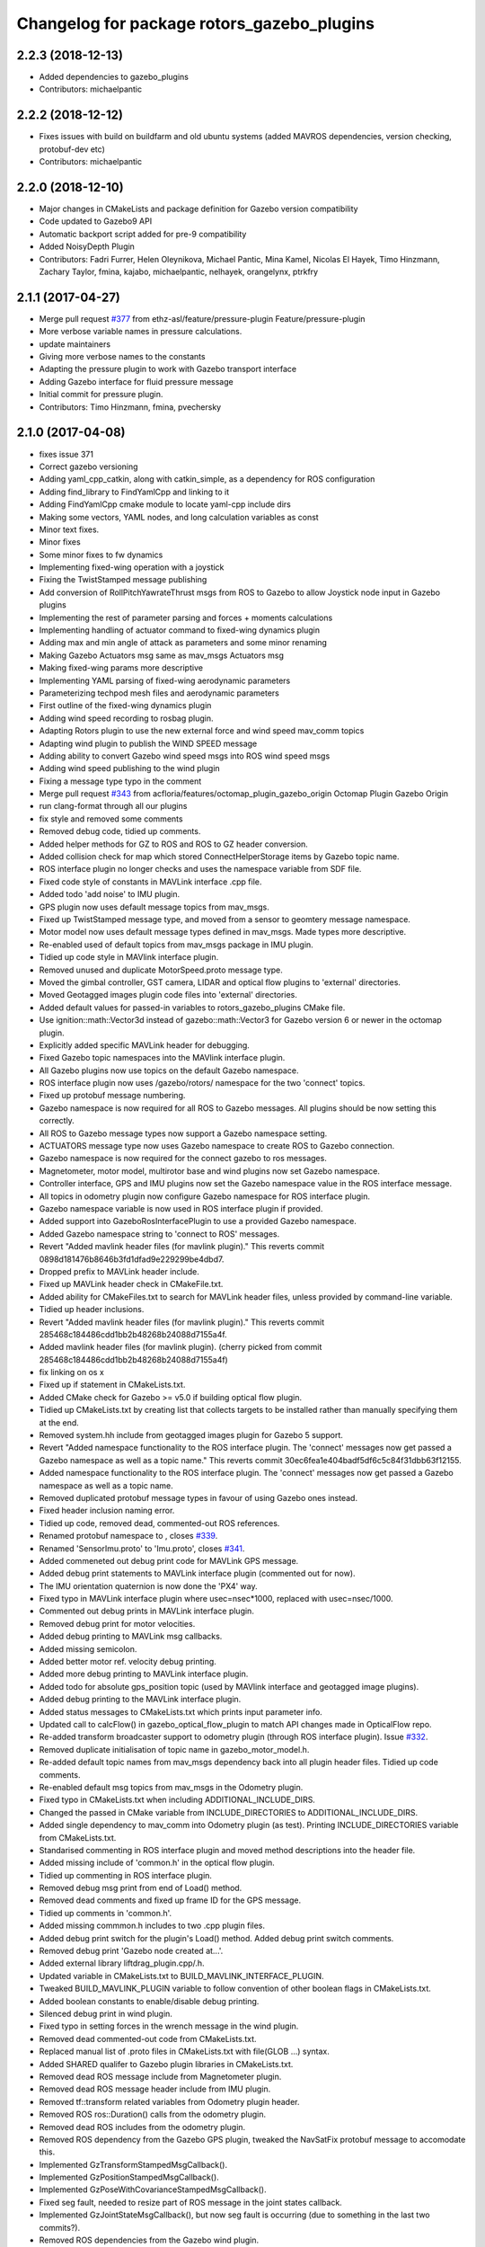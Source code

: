 ^^^^^^^^^^^^^^^^^^^^^^^^^^^^^^^^^^^^^^^^^^^
Changelog for package rotors_gazebo_plugins
^^^^^^^^^^^^^^^^^^^^^^^^^^^^^^^^^^^^^^^^^^^

2.2.3 (2018-12-13)
------------------
* Added dependencies to gazebo_plugins
* Contributors: michaelpantic

2.2.2 (2018-12-12)
------------------
* Fixes issues with build on buildfarm and old ubuntu systems (added MAVROS dependencies, version checking, protobuf-dev etc)
* Contributors: michaelpantic

2.2.0 (2018-12-10)
------------------
* Major changes in CMakeLists and package definition for Gazebo version compatibility
* Code updated to Gazebo9 API
* Automatic backport script added for pre-9 compatibility
* Added NoisyDepth Plugin
* Contributors: Fadri Furrer, Helen Oleynikova, Michael Pantic, Mina Kamel, Nicolas El Hayek, Timo Hinzmann, Zachary Taylor, fmina, kajabo, michaelpantic, nelhayek, orangelynx, ptrkfry

2.1.1 (2017-04-27)
-----------
* Merge pull request `#377 <https://github.com/ethz-asl/rotors_simulator/issues/377>`_ from ethz-asl/feature/pressure-plugin
  Feature/pressure-plugin
* More verbose variable names in pressure calculations.
* update maintainers
* Giving more verbose names to the constants
* Adapting the pressure plugin to work with Gazebo transport interface
* Adding Gazebo interface for fluid pressure message
* Initial commit for pressure plugin.
* Contributors: Timo Hinzmann, fmina, pvechersky

2.1.0 (2017-04-08)
-----------
* fixes issue 371
* Correct gazebo versioning
* Adding yaml_cpp_catkin, along with catkin_simple, as a dependency for ROS configuration
* Adding find_library to FindYamlCpp and linking to it
* Adding FindYamlCpp cmake module to locate yaml-cpp include dirs
* Making some vectors, YAML nodes, and long calculation variables as const
* Minor text fixes.
* Minor fixes
* Some minor fixes to fw dynamics
* Implementing fixed-wing operation with a joystick
* Fixing the TwistStamped message publishing
* Add conversion of RollPitchYawrateThrust msgs from ROS to Gazebo to allow Joystick node input in Gazebo plugins
* Implementing the rest of parameter parsing and forces + moments calculations
* Implementing handling of actuator command to fixed-wing dynamics plugin
* Adding max and min angle of attack as parameters and some minor renaming
* Making Gazebo Actuators msg same as mav_msgs Actuators msg
* Making fixed-wing params more descriptive
* Implementing YAML parsing of fixed-wing aerodynamic parameters
* Parameterizing techpod mesh files and aerodynamic parameters
* First outline of the fixed-wing dynamics plugin
* Adding wind speed recording to rosbag plugin.
* Adapting Rotors plugin to use the new external force and wind speed mav_comm topics
* Adapting wind plugin to publish the WIND SPEED message
* Adding ability to convert Gazebo wind speed msgs into ROS wind speed msgs
* Adding wind speed publishing to the wind plugin
* Fixing a message type typo in the comment
* Merge pull request `#343 <https://github.com/ethz-asl/rotors_simulator/issues/343>`_ from acfloria/features/octomap_plugin_gazebo_origin
  Octomap Plugin Gazebo Origin
* run clang-format through all our plugins
* fix style and removed some comments
* Removed debug code, tidied up comments.
* Added helper methods for GZ to ROS and ROS to GZ header conversion.
* Added collision check for map which stored ConnectHelperStorage items by Gazebo topic name.
* ROS interface plugin no longer checks and uses the namespace variable from SDF file.
* Fixed code style of constants in MAVLink interface .cpp file.
* Added todo 'add noise' to IMU plugin.
* GPS plugin now uses default message topics from mav_msgs.
* Fixed up TwistStamped message type, and moved from a sensor to geomtery message namespace.
* Motor model now uses default message types defined in mav_msgs. Made types more descriptive.
* Re-enabled used of default topics from mav_msgs package in IMU plugin.
* Tidied up code style in MAVlink interface plugin.
* Removed unused and duplicate MotorSpeed.proto message type.
* Moved the gimbal controller, GST camera, LIDAR and optical flow plugins to 'external' directories.
* Moved Geotagged images plugin code files into 'external' directories.
* Added default values for passed-in variables to rotors_gazebo_plugins CMake file.
* Use ignition::math::Vector3d instead of gazebo::math::Vector3 for Gazebo version 6 or newer in the octomap plugin.
* Explicitly added specific MAVLink header for debugging.
* Fixed Gazebo topic namespaces into the MAVlink interface plugin.
* All Gazebo plugins now use topics on the default Gazebo namespace.
* ROS interface plugin now uses /gazebo/rotors/ namespace for the two 'connect' topics.
* Fixed up protobuf message numbering.
* Gazebo namespace is now required for all ROS to Gazebo messages. All plugins should be now setting this correctly.
* All ROS to Gazebo message types now support a Gazebo namespace setting.
* ACTUATORS message type now uses Gazebo namespace to create ROS to Gazebo connection.
* Gazebo namespace is now required for the connect gazebo to ros messages.
* Magnetometer, motor model, multirotor base and wind plugins now set Gazebo namespace.
* Controller interface, GPS and IMU plugins now set the Gazebo namespace value in the ROS interface message.
* All topics in odometry plugin now configure Gazebo namespace for ROS interface plugin.
* Gazebo namespace variable is now used in ROS interface plugin if provided.
* Added support into GazeboRosInterfacePlugin to use a provided Gazebo namespace.
* Added Gazebo namespace string to 'connect to ROS' messages.
* Revert "Added mavlink header files (for mavlink plugin)."
  This reverts commit 0898d181476b8646b3fd1dfad9e229299be4dbd7.
* Dropped prefix to MAVLink header include.
* Fixed up MAVLink header check in CMakeFile.txt.
* Added ability for CMakeFiles.txt to search for MAVLink header files, unless provided by command-line variable.
* Tidied up header inclusions.
* Revert "Added mavlink header files (for mavlink plugin)."
  This reverts commit 285468c184486cdd1bb2b48268b24088d7155a4f.
* Added mavlink header files (for mavlink plugin).
  (cherry picked from commit 285468c184486cdd1bb2b48268b24088d7155a4f)
* fix linking on os x
* Fixed up if statement in CMakeLists.txt.
* Added CMake check for Gazebo >= v5.0 if building optical flow plugin.
* Tidied up CMakeLists.txt by creating list that collects targets to be installed rather than manually specifying them at the end.
* Removed system.hh include from geotagged images plugin for Gazebo 5 support.
* Revert "Added namespace functionality to the ROS interface plugin. The 'connect' messages now get passed a Gazebo namespace as well as a topic name."
  This reverts commit 30ec6fea1e404badf5df6c5c84f31dbb63f12155.
* Added namespace functionality to the ROS interface plugin. The 'connect' messages now get passed a Gazebo namespace as well as a topic name.
* Removed duplicated protobuf message types in favour of using Gazebo ones instead.
* Fixed header inclusion naming error.
* Tidied up code, removed dead, commented-out ROS references.
* Renamed protobuf  namespace to , closes `#339 <https://github.com/ethz-asl/rotors_simulator/issues/339>`_.
* Renamed 'SensorImu.proto' to 'Imu.proto', closes `#341 <https://github.com/ethz-asl/rotors_simulator/issues/341>`_.
* Added commeneted out debug print code for MAVLink GPS message.
* Added debug print statements to MAVLink interface plugin (commented out for now).
* The IMU orientation quaternion is now done the 'PX4' way.
* Fixed typo in MAVLink interface plugin where usec=nsec*1000, replaced with usec=nsec/1000.
* Commented out debug prints in MAVLink interface plugin.
* Removed debug print for motor velocities.
* Added debug printing to MAVLink msg callbacks.
* Added missing semicolon.
* Added better motor ref. velocity debug printing.
* Added more debug printing to MAVLink interface plugin.
* Added todo for absolute gps_position topic (used by MAVlink interface and geotagged image plugins).
* Added debug printing to the MAVLink interface plugin.
* Added status messages to CMakeLists.txt which prints input parameter info.
* Updated call to calcFlow() in gazebo_optical_flow_plugin to match API changes made in OpticalFlow repo.
* Re-added transform broadcaster support to odometry plugin (through ROS interface plugin). Issue `#332 <https://github.com/ethz-asl/rotors_simulator/issues/332>`_.
* Removed duplicate initialisation of topic name in gazebo_motor_model.h.
* Re-added default topic names from mav_msgs dependency back into all plugin header files. Tidied up code comments.
* Re-enabled default msg topics from mav_msgs in the Odometry plugin.
* Fixed typo in CMakeLists.txt when including ADDITIONAL_INCLUDE_DIRS.
* Changed the passed in CMake variable from INCLUDE_DIRECTORIES to ADDITIONAL_INCLUDE_DIRS.
* Added single dependency to mav_comm into Odometry plugin (as test). Printing INCLUDE_DIRECTORIES variable from CMakeLists.txt.
* Standarised commenting in ROS interface plugin and moved method descriptions into the header file.
* Added missing include of 'common.h' in the optical flow plugin.
* Tidied up commenting in ROS interface plugin.
* Removed debug msg print from end of Load() method.
* Removed dead comments and fixed up frame ID for the GPS message.
* Tidied up comments in 'common.h'.
* Added missing commmon.h includes to two .cpp plugin files.
* Added debug print switch for the plugin's Load() method. Added debug print switch comments.
* Removed debug print 'Gazebo node created at...'.
* Added external library liftdrag_plugin.cpp/.h.
* Updated variable in CMakeLists.txt to BUILD_MAVLINK_INTERFACE_PLUGIN.
* Tweaked BUILD_MAVLINK_PLUGIN variable to follow convention of other boolean flags in CMakeLists.txt.
* Added boolean constants to enable/disable debug printing.
* Silenced debug print in wind plugin.
* Fixed typo in setting forces in the wrench message in the wind plugin.
* Removed dead commented-out code from CMakeLists.txt.
* Replaced manual list of .proto files in CMakeLists.txt with file(GLOB ...) syntax.
* Added SHARED qualifer to Gazebo plugin libraries in CMakeLists.txt.
* Removed dead ROS message include from Magnetometer plugin.
* Removed dead ROS message header include from IMU plugin.
* Removed tf::transform related variables from Odometry plugin header.
* Removed ROS ros::Duration() calls from the odometry plugin.
* Removed dead ROS includes from the odometry plugin.
* Removed ROS dependency from the Gazebo GPS plugin, tweaked the NavSatFix protobuf message to accomodate this.
* Implemented GzTransformStampedMsgCallback().
* Implemented GzPositionStampedMsgCallback().
* Implemented GzPoseWithCovarianceStampedMsgCallback().
* Fixed seg fault, needed to resize part of ROS message in the joint states callback.
* Implemented GzJointStateMsgCallback(), but now seg fault is occurring (due to something in the last two commits?).
* Removed ROS dependencies from the Gazebo wind plugin.
* Octomap plugin is now built on a conditional basis, silenced debug printing from the ROS interface plugin during runtime.
* Tidied up debug printing and comments.
* Replaced include_directories() call with target_include_directories().
* Added Boost as a dependancy of the optical flow plugin.
* Added debug info.
* Linked OpitcalFlow library to Gazebo plugin.
* Fixed bug in checking for header file include variable, and return if variable not found.
* Added check for OpticalFlow_INCLUDE_DIRS.
* Readded write to CMAKE_MODULE_PATH, but now appends rather than overwrites.
* Stopped CMAKE_MODULE_PATH being set to ./cmake in rotors_gazebo_plugins.
* Added debug printing to CMakeLists.txt.
* Added debug printing to CMakeLists.txt.
* Added debug printing to CMakeLists.txt.
* Printing out CMAKE_MODULE_PATH during build.
* CMakeLists.txt now used find_package(OpticalFlow).
* Gazebo optical flow plugin is now built as a shared library.
* Added  when optical flow submodule is build.
* Added the OpticalFlow/include directory via include_directories() command in CMakeLists.txt.
* Fixed error in path to OpticalFlow submodule.
* Fixed naming issue with CMAKE_CURRENT_SOURCE_DIR.
* Optical flow subdirectory command is now passed a path depending on CMAKE_CURRENT_SOURCE_DIRECTORY.
* Fixed path for optical flow plugin in add_subdirectory() command.
* Updated path to OpticalFlow 'subdirectory' in CMakeLists.txt.
* Added CMake code to build PX4 optical code module (experimental).
* Added CMake code for optical flow plugin, and is now only built if a cmake command-line argument is set to true.
* LIDAR plugin is now built as a shared library.
* Added CMake code for LIDAR plugin.
* Added CMake code for geotagged images plugin.
* Added remaining plugins from sitl_gazebo repo (.cpp and .h files). Have not updated CMake files yet.
* Turned the 'connect gazebo to ros' and 'connect ros to gazebo' topic names into global variables (couldn't work out how to make them global from the .world file, so this was the next best option).
* Converted gazebo_ros_interface_plugin from a model plugin to a world plugin.
* The ROS interface plugin is now attached to a static model in the world rather than being attahed to the firefly MAV.
* Added beginnings of Gazebo model for the purpose of inserting the ROS interface into the Gazebo world.
* Removed unused variables and dead comments.
* Fixed Gazebo topic name for joint_states.
* Improved the debug printing statements in .cpp files.
* Fixed topic names used in gazebo_odometry_plugin.cpp.
* Fixed typo.
* Added check to GazeboRosInterfacePlugin to make sure publisher doesn't already exist.
* Refactored arrangement of function definitions.
* Fixed include in geo_mag_declination.cpp.
* Added missing geo_mag_declination.cpp file.
* Fixed Gazebo topic name for the Gazebo plugin.
* Reverted back to commit 357ed0f254823e83e392e239a3ab7d32b595125e (Monday's commit just before .xacro files were merged).
* Added debug messages to python files, moving .xacro files from rotors_gazebo/models/rotors_description/urdf into rotors_description/models/urdf.
* Added more debug info.
* Updated debug printing.
* Updated debug printing info in GazeboMotorModel.
* Fixed up topic paths in GazeboMotorModel.
* Printing out the motor velocity topic path.
* Changed Gazebo topic name for the actual motor speed topics.
* Added print message when GazeboMavlinkInterface gets loaded.
* Specifically added the protobuf message library as a dependency to the MAVlink plugin.
* Removed SHARED qualifier for gazebo_mavlink_interface in the cmake file.
* Added geo_mag_declination from sitl_gazebo repo.
* Added mavlink header files (for mavlink plugin).
* Added Lidar, MotorSpeed and OpticalFlow messages from sitl_gazebo.
* Fixed include.
* Adjusted CMakeLists.txt for mavlink plugin.
* Changed behaviour of MAVLINK_INTERFACE variable in CMakeLists so PX4 firmware can set it to TRUE.
* Replaced gazebo mavlink interface plugin with version from sitl_gazebo.
* Changed CMakeList variable name that controls ROS dependency inclusion to 'NO_ROS'. CMakeLists.txt now checks to see if it's defined outside of it's own code (designed to be set via command-line argument).
* Modified CMakeLists whitespace formatting.
* The ROS interface plugin is no longer built if ROS_DEPENDENCY = FALSE. cmake/make builds o.k. with no ROS dependencies!
* Removed unused ROS dependency includes from odometry plugin.
* Removed un-used headers from gazebo_motor_model.h.
* Added commented code from sitl_gazebo r.e. modelling the change in propulsion on rotor due to relative air velocity. Added comments about why this code is not active.
* Finished removing ROS dependencies from GazeboMotorModel.
* Added new protobuf messages for GazeboMotorModel plugin. Half-way through removing ROS depdencies in GazeboMotorModel.
* Removing dependencies on mav_msgs package (for ease of testing purposes).
* Removed unused header include (was a ROS dependency).
* Pubs and subs are now created on first call to OnUpdate() so to be sure the ROS interface plugin has been loaded.
* Hovering example now working with new way of setting up the ROS interface plguin.
* Basic functionality of ROS->Gazebo message converter working.
* Adding ROS to Gazebo message conversion functionality.
* Refactoring in preparation for adding from ROS to Gazebo message conversion support.
* Converting GazeboControllerInterface so to have no ROS dependencies.
* Reverted GazeboControllerInterface just to test new non-singleton way of connecting messages using the ROS interface. Hovering example works.
* Removed references to singleton pattern for ROS interface plugin.
* Removed static .getInstance method to register gazebo to ROS connections, now using another message type instead.
* GazeboBagPlugin is only built if ROS is present.
* Fixed COPY function call.
* Add cmake module for finding Eigen package. Adjusting CMakeLists to build without ROS.
* Fixed paste error in .cpp file.
* Added Transform related messages and transformation publishing from the Odometry plugin.
* Fixed bug when building a new msg by pointing to parts of existing msgs, by using CopyFrom() instead.
* Added comments to ConnectToRos() helper classes.
* All converted plugins now use ConnectToRos().
* ConnectToRos() now working for multiple message types.
* Refactored method names associated with connecting Gazebo topics to ROS topics.
* Odometry messages are now being correctly published to ROS framework via AttachTo() function.
* Gazebo subscriber callback is now being called via AttachTo() function. AttachHelper() is now a member funciton.
* Commit before making AttachHelper a member function.
* Started adding a generic AttachTo() method for the ROS interface plugin. Compiling but not yet linking basic odometry message yet.
* Odometry message now being captured by ROS interface plugin and published to ROS framework. Hovering example now works again.
* Started modifying GazeboOdometryPlugin to publish Gazebo messages and removing the ROS dependencies.
* ROS interface plugin publishing actuators and link state messages to ROS platform
* Working on the conversion of Gazebo Actuators and JointState messages into ROS messages.
* GazeboMultirotorBase is now publishing Gazebo messages. Repeated Header type in protobuf messages has been extracted and is now shared between other message types, closes `#326 <https://github.com/ethz-asl/rotors_simulator/issues/326>`_. Added debug print to plugin Load() methods to see what plugins are been run by hovering example.
* Renamed gazebo_msg_interface_plugin to gazebo_ros_interface_plugin, closes `#324 <https://github.com/ethz-asl/rotors_simulator/issues/324>`_.
* ROS message interface plugin now converts magnetic field messages and publishes to ROS.
* Added protobuf message type for magnetometer sensor. Magnetometer plugin now publishes Gazebo messages.
* Changed the name of the robot location GPS message to nav_sat_fix (since there is more than one GPS message type).
* Fixed issue with topic name differences between IMU/GPS plugins and the interface plugin.
* Converted ROS asserts to Gazebo asserts, removed ROS header file inclusions from IMU files.
* Adjusting the topic names and removing duplicate model names from namespace.
* Added TwistedStamp protobuf message type for sending ground position messages within Gazebo.
* Renamed GPS message. Gazebo GPS plugin should now emit NavSatFix messages on the Gazebo framework.
* Added GPS protobuf message type.
* Modifying Gazebo GPS plugin to publish Gazebo messages instead of ROS msgs. Commit before adding GPS protobuf message.
* All fields from Gazebo IMU msg copied into ROS IMU msg.
* Working on gazebo to ROS interface plugin. Fixed bug with IMU message header types.
* New Gazebo message interface plugin is loading correctly when hover sim is launched.
* Gazebo is now outputting debug messages to the console (verbose mode is turned on through launch file).
* Fixed error where Google protobuf message indexes where outside limits.
* Added template class for new Gazebo plugin to act as message interface to both Mavlink and ROS. Code is just a template, no functionality yet implemented.
* Fixed bug with un-resolved symbol. Hovering sim now works fine, although it shouldn't be getting any IMU data anymore.
* IMU plugin is now compiling. Crashing on hover sim start due to undefined symbol.
* Removed un-used extra config variable from cmake file. IMU message type is now a custom type.
* Compiled protobuf files are now being copied into devel space, and can be included from other C++ files.
* Begun reworking IMU plugin to publish Gazebo messages. Protobuf files being built/included using CMakeLists.txt.
* Added method/class comments.
* Added namespace comment as per Google style guide.
* fix linking on os x
* Fixed up if statement in CMakeLists.txt.
* Added CMake check for Gazebo >= v5.0 if building optical flow plugin.
* Tidied up CMakeLists.txt by creating list that collects targets to be installed rather than manually specifying them at the end.
* Removed system.hh include from geotagged images plugin for Gazebo 5 support.
* Revert "Added namespace functionality to the ROS interface plugin. The 'connect' messages now get passed a Gazebo namespace as well as a topic name."
  This reverts commit 30ec6fea1e404badf5df6c5c84f31dbb63f12155.
* Added namespace functionality to the ROS interface plugin. The 'connect' messages now get passed a Gazebo namespace as well as a topic name.
* Removed duplicated protobuf message types in favour of using Gazebo ones instead.
* Return the origin of the gazebo coordinates in lat/long/alt as part of the octomap service response.
* Fixed header inclusion naming error.
* Tidied up code, removed dead, commented-out ROS references.
* Renamed protobuf  namespace to , closes `#339 <https://github.com/ethz-asl/rotors_simulator/issues/339>`_.
* Renamed 'SensorImu.proto' to 'Imu.proto', closes `#341 <https://github.com/ethz-asl/rotors_simulator/issues/341>`_.
* Added commeneted out debug print code for MAVLink GPS message.
* Added debug print statements to MAVLink interface plugin (commented out for now).
* The IMU orientation quaternion is now done the 'PX4' way.
* Fixed typo in MAVLink interface plugin where usec=nsec*1000, replaced with usec=nsec/1000.
* Commented out debug prints in MAVLink interface plugin.
* Removed debug print for motor velocities.
* Added debug printing to MAVLink msg callbacks.
* Added missing semicolon.
* Added better motor ref. velocity debug printing.
* Added more debug printing to MAVLink interface plugin.
* Added todo for absolute gps_position topic (used by MAVlink interface and geotagged image plugins).
* Added debug printing to the MAVLink interface plugin.
* Added status messages to CMakeLists.txt which prints input parameter info.
* Updated call to calcFlow() in gazebo_optical_flow_plugin to match API changes made in OpticalFlow repo.
* Re-added transform broadcaster support to odometry plugin (through ROS interface plugin). Issue `#332 <https://github.com/ethz-asl/rotors_simulator/issues/332>`_.
* Removed duplicate initialisation of topic name in gazebo_motor_model.h.
* Re-added default topic names from mav_msgs dependency back into all plugin header files. Tidied up code comments.
* Re-enabled default msg topics from mav_msgs in the Odometry plugin.
* Fixed typo in CMakeLists.txt when including ADDITIONAL_INCLUDE_DIRS.
* Changed the passed in CMake variable from INCLUDE_DIRECTORIES to ADDITIONAL_INCLUDE_DIRS.
* Added single dependency to mav_comm into Odometry plugin (as test). Printing INCLUDE_DIRECTORIES variable from CMakeLists.txt.
* Standarised commenting in ROS interface plugin and moved method descriptions into the header file.
* Added missing include of 'common.h' in the optical flow plugin.
* Tidied up commenting in ROS interface plugin.
* Removed debug msg print from end of Load() method.
* Removed dead comments and fixed up frame ID for the GPS message.
* Tidied up comments in 'common.h'.
* Added missing commmon.h includes to two .cpp plugin files.
* Added debug print switch for the plugin's Load() method. Added debug print switch comments.
* Removed debug print 'Gazebo node created at...'.
* Added external library liftdrag_plugin.cpp/.h.
* Updated variable in CMakeLists.txt to BUILD_MAVLINK_INTERFACE_PLUGIN.
* Tweaked BUILD_MAVLINK_PLUGIN variable to follow convention of other boolean flags in CMakeLists.txt.
* Added boolean constants to enable/disable debug printing.
* Silenced debug print in wind plugin.
* Fixed typo in setting forces in the wrench message in the wind plugin.
* Removed dead commented-out code from CMakeLists.txt.
* Replaced manual list of .proto files in CMakeLists.txt with file(GLOB ...) syntax.
* Added SHARED qualifer to Gazebo plugin libraries in CMakeLists.txt.
* Removed dead ROS message include from Magnetometer plugin.
* Removed dead ROS message header include from IMU plugin.
* Removed tf::transform related variables from Odometry plugin header.
* Removed ROS ros::Duration() calls from the odometry plugin.
* Removed dead ROS includes from the odometry plugin.
* Removed ROS dependency from the Gazebo GPS plugin, tweaked the NavSatFix protobuf message to accomodate this.
* Implemented GzTransformStampedMsgCallback().
* Implemented GzPositionStampedMsgCallback().
* Implemented GzPoseWithCovarianceStampedMsgCallback().
* Fixed seg fault, needed to resize part of ROS message in the joint states callback.
* Implemented GzJointStateMsgCallback(), but now seg fault is occurring (due to something in the last two commits?).
* Removed ROS dependencies from the Gazebo wind plugin.
* Octomap plugin is now built on a conditional basis, silenced debug printing from the ROS interface plugin during runtime.
* Tidied up debug printing and comments.
* Replaced include_directories() call with target_include_directories().
* Added Boost as a dependancy of the optical flow plugin.
* Added debug info.
* Linked OpitcalFlow library to Gazebo plugin.
* Fixed bug in checking for header file include variable, and return if variable not found.
* Added check for OpticalFlow_INCLUDE_DIRS.
* Readded write to CMAKE_MODULE_PATH, but now appends rather than overwrites.
* Stopped CMAKE_MODULE_PATH being set to ./cmake in rotors_gazebo_plugins.
* Added debug printing to CMakeLists.txt.
* Added debug printing to CMakeLists.txt.
* Added debug printing to CMakeLists.txt.
* Printing out CMAKE_MODULE_PATH during build.
* CMakeLists.txt now used find_package(OpticalFlow).
* Gazebo optical flow plugin is now built as a shared library.
* Added  when optical flow submodule is build.
* Added the OpticalFlow/include directory via include_directories() command in CMakeLists.txt.
* Fixed error in path to OpticalFlow submodule.
* Fixed naming issue with CMAKE_CURRENT_SOURCE_DIR.
* Optical flow subdirectory command is now passed a path depending on CMAKE_CURRENT_SOURCE_DIRECTORY.
* Fixed path for optical flow plugin in add_subdirectory() command.
* Updated path to OpticalFlow 'subdirectory' in CMakeLists.txt.
* Added CMake code to build PX4 optical code module (experimental).
* Added CMake code for optical flow plugin, and is now only built if a cmake command-line argument is set to true.
* LIDAR plugin is now built as a shared library.
* Added CMake code for LIDAR plugin.
* Added CMake code for geotagged images plugin.
* Added remaining plugins from sitl_gazebo repo (.cpp and .h files). Have not updated CMake files yet.
* Turned the 'connect gazebo to ros' and 'connect ros to gazebo' topic names into global variables (couldn't work out how to make them global from the .world file, so this was the next best option).
* Converted gazebo_ros_interface_plugin from a model plugin to a world plugin.
* The ROS interface plugin is now attached to a static model in the world rather than being attahed to the firefly MAV.
* Added beginnings of Gazebo model for the purpose of inserting the ROS interface into the Gazebo world.
* Removed unused variables and dead comments.
* Fixed Gazebo topic name for joint_states.
* Improved the debug printing statements in .cpp files.
* Fixed topic names used in gazebo_odometry_plugin.cpp.
* Fixed typo.
* Added check to GazeboRosInterfacePlugin to make sure publisher doesn't already exist.
* Refactored arrangement of function definitions.
* Fixed include in geo_mag_declination.cpp.
* Added missing geo_mag_declination.cpp file.
* Fixed Gazebo topic name for the Gazebo plugin.
* Reverted back to commit 357ed0f254823e83e392e239a3ab7d32b595125e (Monday's commit just before .xacro files were merged).
* Added debug messages to python files, moving .xacro files from rotors_gazebo/models/rotors_description/urdf into rotors_description/models/urdf.
* Added more debug info.
* Updated debug printing.
* Updated debug printing info in GazeboMotorModel.
* Fixed up topic paths in GazeboMotorModel.
* Printing out the motor velocity topic path.
* Changed Gazebo topic name for the actual motor speed topics.
* Added print message when GazeboMavlinkInterface gets loaded.
* Specifically added the protobuf message library as a dependency to the MAVlink plugin.
* Removed SHARED qualifier for gazebo_mavlink_interface in the cmake file.
* Added geo_mag_declination from sitl_gazebo repo.
* Added mavlink header files (for mavlink plugin).
* Added Lidar, MotorSpeed and OpticalFlow messages from sitl_gazebo.
* Fixed include.
* Adjusted CMakeLists.txt for mavlink plugin.
* Changed behaviour of MAVLINK_INTERFACE variable in CMakeLists so PX4 firmware can set it to TRUE.
* Replaced gazebo mavlink interface plugin with version from sitl_gazebo.
* Changed CMakeList variable name that controls ROS dependency inclusion to 'NO_ROS'. CMakeLists.txt now checks to see if it's defined outside of it's own code (designed to be set via command-line argument).
* Modified CMakeLists whitespace formatting.
* The ROS interface plugin is no longer built if ROS_DEPENDENCY = FALSE. cmake/make builds o.k. with no ROS dependencies!
* Removed unused ROS dependency includes from odometry plugin.
* Removed un-used headers from gazebo_motor_model.h.
* Added commented code from sitl_gazebo r.e. modelling the change in propulsion on rotor due to relative air velocity. Added comments about why this code is not active.
* Finished removing ROS dependencies from GazeboMotorModel.
* Added new protobuf messages for GazeboMotorModel plugin. Half-way through removing ROS depdencies in GazeboMotorModel.
* Removing dependencies on mav_msgs package (for ease of testing purposes).
* Removed unused header include (was a ROS dependency).
* Pubs and subs are now created on first call to OnUpdate() so to be sure the ROS interface plugin has been loaded.
* Hovering example now working with new way of setting up the ROS interface plguin.
* Basic functionality of ROS->Gazebo message converter working.
* Adding ROS to Gazebo message conversion functionality.
* Refactoring in preparation for adding from ROS to Gazebo message conversion support.
* Converting GazeboControllerInterface so to have no ROS dependencies.
* Reverted GazeboControllerInterface just to test new non-singleton way of connecting messages using the ROS interface. Hovering example works.
* Removed references to singleton pattern for ROS interface plugin.
* Removed static .getInstance method to register gazebo to ROS connections, now using another message type instead.
* Merge branch 'master' into feature/px4_merge
  Pulling in changes from master.
* GazeboBagPlugin is only built if ROS is present.
* Fixed COPY function call.
* Add cmake module for finding Eigen package. Adjusting CMakeLists to build without ROS.
* Fixed paste error in .cpp file.
* Added Transform related messages and transformation publishing from the Odometry plugin.
* Fixed bug when building a new msg by pointing to parts of existing msgs, by using CopyFrom() instead.
* Added comments to ConnectToRos() helper classes.
* All converted plugins now use ConnectToRos().
* ConnectToRos() now working for multiple message types.
* Refactored method names associated with connecting Gazebo topics to ROS topics.
* Odometry messages are now being correctly published to ROS framework via AttachTo() function.
* Gazebo subscriber callback is now being called via AttachTo() function. AttachHelper() is now a member funciton.
* Commit before making AttachHelper a member function.
* Started adding a generic AttachTo() method for the ROS interface plugin. Compiling but not yet linking basic odometry message yet.
* Odometry message now being captured by ROS interface plugin and published to ROS framework. Hovering example now works again.
* Started modifying GazeboOdometryPlugin to publish Gazebo messages and removing the ROS dependencies.
* ROS interface plugin publishing actuators and link state messages to ROS platform
* Working on the conversion of Gazebo Actuators and JointState messages into ROS messages.
* GazeboMultirotorBase is now publishing Gazebo messages. Repeated Header type in protobuf messages has been extracted and is now shared between other message types, closes `#326 <https://github.com/ethz-asl/rotors_simulator/issues/326>`_. Added debug print to plugin Load() methods to see what plugins are been run by hovering example.
* Use gzlog and ROS_ERROR instead of std::cout in service callback of the gazebo octomap plugin.
* Renamed gazebo_msg_interface_plugin to gazebo_ros_interface_plugin, closes `#324 <https://github.com/ethz-asl/rotors_simulator/issues/324>`_.
* ROS message interface plugin now converts magnetic field messages and publishes to ROS.
* Add SDF tag for octomapPubTopic and octomapServiceName and load the strings in the gazebo octomap plugin.
* Added protobuf message type for magnetometer sensor. Magnetometer plugin now publishes Gazebo messages.
* Changed the name of the robot location GPS message to nav_sat_fix (since there is more than one GPS message type).
* Fixed issue with topic name differences between IMU/GPS plugins and the interface plugin.
* Converted ROS asserts to Gazebo asserts, removed ROS header file inclusions from IMU files.
* Adjusting the topic names and removing duplicate model names from namespace.
* Added TwistedStamp protobuf message type for sending ground position messages within Gazebo.
* Renamed GPS message. Gazebo GPS plugin should now emit NavSatFix messages on the Gazebo framework.
* Added GPS protobuf message type.
* Add option to publish octomap in the ServiceCallback of the gazebo_octomap_plugin.
* Modifying Gazebo GPS plugin to publish Gazebo messages instead of ROS msgs. Commit before adding GPS protobuf message.
* All fields from Gazebo IMU msg copied into ROS IMU msg.
* Working on gazebo to ROS interface plugin. Fixed bug with IMU message header types.
* New Gazebo message interface plugin is loading correctly when hover sim is launched.
* Gazebo is now outputting debug messages to the console (verbose mode is turned on through launch file).
* Fixed error where Google protobuf message indexes where outside limits.
* Added template class for new Gazebo plugin to act as message interface to both Mavlink and ROS. Code is just a template, no functionality yet implemented.
* Fixed bug with un-resolved symbol. Hovering sim now works fine, although it shouldn't be getting any IMU data anymore.
* IMU plugin is now compiling. Crashing on hover sim start due to undefined symbol.
* Removed un-used extra config variable from cmake file. IMU message type is now a custom type.
* Compiled protobuf files are now being copied into devel space, and can be included from other C++ files.
* Begun reworking IMU plugin to publish Gazebo messages. Protobuf files being built/included using CMakeLists.txt.
* Added method/class comments.
* Added namespace comment as per Google style guide.
* Fixing the order of operations in stopping the recording of a rosbag
* Comment clean-up
* Replacing Vector3Stamped with TwistStamped for ground speed publishing
* Adding precompiler checks in gps plugin to fix Gazebo API compatibility
* Possible fix for compilation error with Gazebo API version 5
* Adding the plugin to publish data from a GPS sensor on a ROS topic
* Adding a wrapper for some deprecated Gazebo API calls in sensors::GPSSensor
* Magnetometer refactoring to make use of constexpr and proper transform convention
* Creating a magnetometer plugin that is independent of Gazebo API
* Adding the magnetometer gazebo plugin
* Adding a const for initial default value for is_recording\_ in rosbag plugin
* Moving a wrapper for deprecated sdf API moved to a separate class
* Adding ability to start and stop rosbag recording on command
* Adding ability to start and stop rosbag recording on command
* Adding a wrapper class for sdf::Vector3 accessors
* Fixing warnings for deprecated SDF usage
* Fixing a couple of small bugs in mavlink interface plugin
* Refactoring mavlink interface plugin more
* Removing unfinished parts of px4 dummy controller and gazebo mavlink interface. Refactoring gazebo mavlink interface.
* Removing the unfinished wing plugin and the VTOL model
* added comments explaining octomap limitations
* corrected formatting
* improved counter and fixed typo
* cleaned up code a little, added progeress counter
* mark unseen cubes as solid
* switching to edge detection + floodfill method for making octomaps
* switching to edge detection + floodfill method for making octomaps
* Fix octomap plugin hang.
* Merge pull request `#269 <https://github.com/ethz-asl/rotors_simulator/issues/269>`_ from ethz-asl/feature/odometry_plugin_cleanup
  general cleanup of plugins and fixes for TFs
* updated comment
* removed spam
* improved IMU plugin in gazebo5
* Updated to use mavros_msgs. Optionally add mavlink_interface to gazebo models
* style fixes
* set all queue lengths to 1
* Modified CMakelist to optionally build the mavlink_interface_plugin
* removed mavros from build_depend run_depend
* Silly formating commit 2
* Silly formating commit
* Added the mavlink interface plugin to the iris model via sdf file
* Added mavlink interface plugin
* Moved mavros dependent stuff out of other plugins into mavlink interface plugin
* Removed message runtime from cmakelist
* Changes required to get posix_sitl with mavros bridge running
* Removed message runtime from cmakelist
* Merge remote-tracking branch 'origin/feature/tfdependency'
* Merge pull request `#16 <https://github.com/ethz-asl/rotors_simulator/issues/16>`_ from PX4/feature/tfdependency
  gazebo plugins: depend on tf
* gazebo plugins: depend on tf
  contributed by @devbharat
* manually apply 4f1cf03aafca38590fec45d0695ef52383e48645
* Merge remote-tracking branch 'upstream/master' into px4_nodes_upstreammerge3
* Revert "remove usage of deprecated function"
  This reverts commit 2663d9d664f0a6cb759be2f18152bdc1c47db3f9.
* remove usage of deprecated function
* update launch and xacro files to new names, update use of odometry plugin
* remove whitespace difference to upstream
* move px4 files to new directories
* Contributors: Fadri Furrer, Geoffrey Hunter, Helen Oleynikova, Jon Binney, Julius Bullinger, Michael Burri, Pavel, Thomas Gubler, Zachary Taylor, acfloria, devbharat, pvechersky, z

2.0.1 (2015-08-10)
------------------
* fixed the bag plugin and the evaluation
* Contributors: Fadri Furrer

2.0.0 (2015-08-09)
------------------
* Changed to new mav_comm messages.
* Changed default topics to be those from mav_msgs/default.h.
* Contributors: Haoyao Chen, Helen Oleynikova, Michael Burri

1.1.6 (2015-06-11)
------------------

1.1.5 (2015-06-09)
------------------
* added install targets

1.1.4 (2015-05-28)
------------------
* added std_srvs dependency

1.1.3 (2015-05-28)
------------------
* added installation of controller libraries

1.1.2 (2015-05-27)
------------------

1.1.1 (2015-04-24)
------------------
* switched from opencv to cv_bridge

1.1.0 (2015-04-24)
------------------
* initial Ubuntu package release
